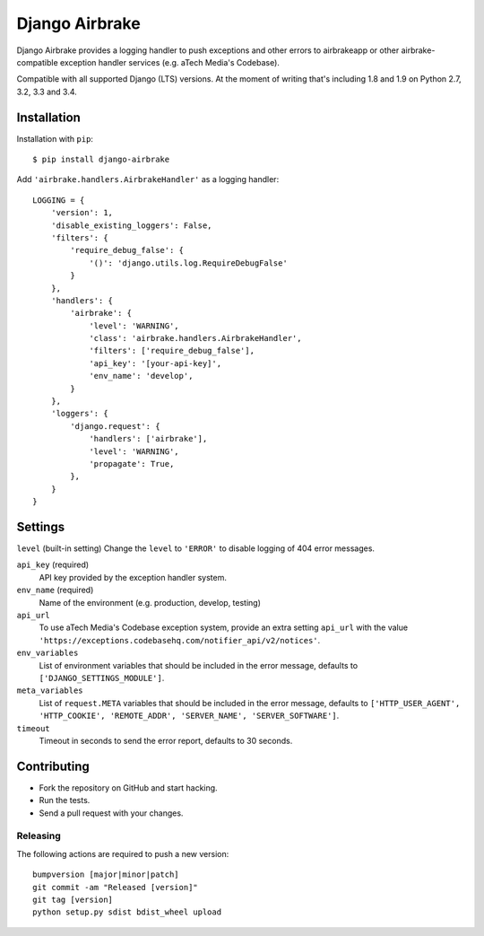 ===============
Django Airbrake
===============

.. image:: https://travis-ci.org/Bouke/django-airbrake.png?branch=master
    :alt: Build Status
    :target: https://travis-ci.org/Bouke/django-airbrake

.. image:: https://coveralls.io/repos/Bouke/django-airbrake/badge.png?branch=master
    :alt: Test Coverage
    :target: https://coveralls.io/r/Bouke/django-airbrake?branch=master

.. image:: https://badge.fury.io/py/django-airbrake.png
    :alt: PyPI
    :target: https://pypi.python.org/pypi/django-airbrake

Django Airbrake provides a logging handler to push exceptions and other errors
to airbrakeapp or other airbrake-compatible exception handler services (e.g.
aTech Media's Codebase).

Compatible with all supported Django (LTS) versions. At the moment of writing
that's including 1.8 and 1.9 on Python 2.7, 3.2, 3.3 and 3.4.


Installation
============

Installation with ``pip``:
::

    $ pip install django-airbrake

Add ``'airbrake.handlers.AirbrakeHandler'`` as a logging handler:
::

    LOGGING = {
        'version': 1,
        'disable_existing_loggers': False,
        'filters': {
            'require_debug_false': {
                '()': 'django.utils.log.RequireDebugFalse'
            }
        },
        'handlers': {
            'airbrake': {
                'level': 'WARNING',
                'class': 'airbrake.handlers.AirbrakeHandler',
                'filters': ['require_debug_false'],
                'api_key': '[your-api-key]',
                'env_name': 'develop',
            }
        },
        'loggers': {
            'django.request': {
                'handlers': ['airbrake'],
                'level': 'WARNING',
                'propagate': True,
            },
        }
    }

Settings
========

``level`` (built-in setting)
Change the ``level`` to ``'ERROR'`` to disable logging of 404 error messages.

``api_key`` (required)
    API key provided by the exception handler system.

``env_name`` (required)
    Name of the environment (e.g. production, develop, testing)

``api_url``
    To use aTech Media's Codebase exception system, provide an extra setting
    ``api_url`` with the value
    ``'https://exceptions.codebasehq.com/notifier_api/v2/notices'``.

``env_variables``
    List of environment variables that should be included in the error message,
    defaults to ``['DJANGO_SETTINGS_MODULE']``.

``meta_variables``
    List of ``request.META`` variables that should be included in the error
    message, defaults to ``['HTTP_USER_AGENT', 'HTTP_COOKIE', 'REMOTE_ADDR',
    'SERVER_NAME', 'SERVER_SOFTWARE']``.

``timeout``
    Timeout in seconds to send the error report, defaults to 30 seconds.

Contributing
============
* Fork the repository on GitHub and start hacking.
* Run the tests.
* Send a pull request with your changes.

Releasing
---------
The following actions are required to push a new version::

    bumpversion [major|minor|patch]
    git commit -am "Released [version]"
    git tag [version]
    python setup.py sdist bdist_wheel upload


